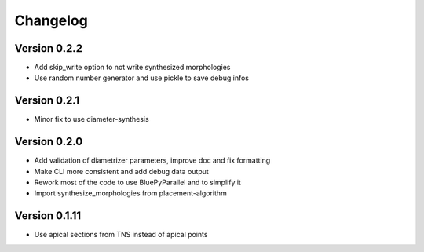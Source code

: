 Changelog
=========

Version 0.2.2
-------------

- Add skip_write option to not write synthesized morphologies
- Use random number generator and use pickle to save debug infos

Version 0.2.1
-------------

- Minor fix to use diameter-synthesis

Version 0.2.0
-------------

- Add validation of diametrizer parameters, improve doc and fix formatting
- Make CLI more consistent and add debug data output
- Rework most of the code to use BluePyParallel and to simplify it
- Import synthesize_morphologies from placement-algorithm


Version 0.1.11
--------------

- Use apical sections from TNS instead of apical points
